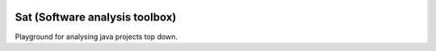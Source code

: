 
.. image:: https://travis-ci.com/chriskn/sat.svg?branch=master
    :target: https://travis-ci.com/chriskn/sat

.. image:: https://codecov.io/gh/chriskn/sat/branch/master/graph/badge.svg
    :target: https://codecov.io/gh/chriskn/sat

Sat (Software analysis toolbox) 
--------------------------------

Playground for analysing java projects top down. 
